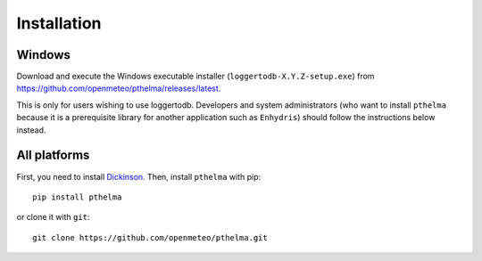 .. _install:

============
Installation
============

.. highlight:: bash

Windows
=======

Download and execute the Windows executable installer
(``loggertodb-X.Y.Z-setup.exe``) from
https://github.com/openmeteo/pthelma/releases/latest.

This is only for users wishing to use loggertodb. Developers and
system administrators (who want to install ``pthelma`` because it is a
prerequisite library for another application such as ``Enhydris``)
should follow the instructions below instead.

All platforms
=============

First, you need to install Dickinson_. Then, install ``pthelma`` with
pip::

    pip install pthelma

or clone it with ``git``::

    git clone https://github.com/openmeteo/pthelma.git


.. _dickinson: http://dickinson.readthedocs.org/
